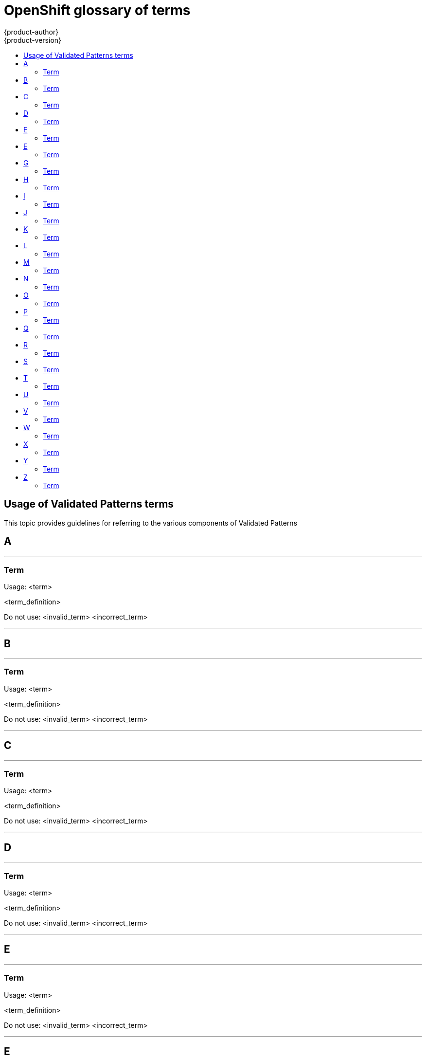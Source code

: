 [id="contributing-to-docs-term-glossary"]
= OpenShift glossary of terms
{product-author}
{product-version}
:data-uri:
:icons:
:experimental:
:toc: macro
:toc-title:

toc::[]

== Usage of Validated Patterns terms

This topic provides guidelines for referring to the various components of
Validated Patterns

== A

''''
=== Term

Usage: <term>

<term_definition>

Do not use: <invalid_term> <incorrect_term>

''''
== B

''''
=== Term

Usage: <term>

<term_definition>

Do not use: <invalid_term> <incorrect_term>

''''
== C

''''
=== Term

Usage: <term>

<term_definition>

Do not use: <invalid_term> <incorrect_term>

''''
== D

''''
=== Term

Usage: <term>

<term_definition>

Do not use: <invalid_term> <incorrect_term>

''''
== E

''''
=== Term

Usage: <term>

<term_definition>

Do not use: <invalid_term> <incorrect_term>

''''
== E

''''
=== Term

Usage: <term>

<term_definition>

Do not use: <invalid_term> <incorrect_term>

''''
== G

''''
=== Term

Usage: <term>

<term_definition>

Do not use: <invalid_term> <incorrect_term>

''''
== H

''''
=== Term

Usage: <term>

<term_definition>

Do not use: <invalid_term> <incorrect_term>

''''
== I

''''
=== Term

Usage: <term>

<term_definition>

Do not use: <invalid_term> <incorrect_term>

''''
== J

''''
=== Term

Usage: <term>

<term_definition>

Do not use: <invalid_term> <incorrect_term>

''''
== K

''''
=== Term

Usage: <term>

<term_definition>

Do not use: <invalid_term> <incorrect_term>

''''
== L

''''
=== Term

Usage: <term>

<term_definition>

Do not use: <invalid_term> <incorrect_term>

''''
== M

''''
=== Term

Usage: <term>

<term_definition>

Do not use: <invalid_term> <incorrect_term>

''''
== N

''''
=== Term

Usage: <term>

<term_definition>

Do not use: <invalid_term> <incorrect_term>

''''
== O

''''
=== Term

Usage: <term>

<term_definition>

Do not use: <invalid_term> <incorrect_term>

''''
== P

''''
=== Term

Usage: <term>

<term_definition>

Do not use: <invalid_term> <incorrect_term>

''''
== Q

''''
=== Term

Usage: <term>

<term_definition>

Do not use: <invalid_term> <incorrect_term>

''''
== R

''''
=== Term

Usage: <term>

<term_definition>

Do not use: <invalid_term> <incorrect_term>

''''
== S

''''
=== Term

Usage: <term>

<term_definition>

Do not use: <invalid_term> <incorrect_term>

''''
== T

''''
=== Term

Usage: <term>

<term_definition>

Do not use: <invalid_term> <incorrect_term>

''''
== U

''''
=== Term

Usage: <term>

<term_definition>

Do not use: <invalid_term> <incorrect_term>

''''
== V

''''
=== Term

Usage: <term>

<term_definition>

Do not use: <invalid_term> <incorrect_term>

''''
== W

''''
=== Term

Usage: <term>

<term_definition>

Do not use: <invalid_term> <incorrect_term>

''''
== X

''''
=== Term

Usage: <term>

<term_definition>

Do not use: <invalid_term> <incorrect_term>

''''
== Y

''''
=== Term

Usage: <term>

<term_definition>

Do not use: <invalid_term> <incorrect_term>

''''
== Z

''''
=== Term

Usage: <term>

<term_definition>

Do not use: <invalid_term> <incorrect_term>

''''
